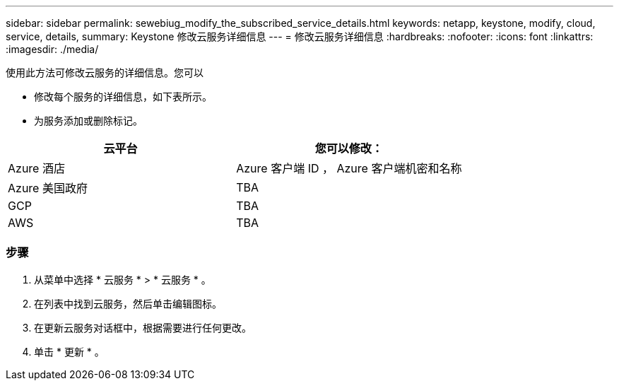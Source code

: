 ---
sidebar: sidebar 
permalink: sewebiug_modify_the_subscribed_service_details.html 
keywords: netapp, keystone, modify, cloud, service, details, 
summary: Keystone 修改云服务详细信息 
---
= 修改云服务详细信息
:hardbreaks:
:nofooter: 
:icons: font
:linkattrs: 
:imagesdir: ./media/


[role="lead"]
使用此方法可修改云服务的详细信息。您可以

* 修改每个服务的详细信息，如下表所示。
* 为服务添加或删除标记。


|===
| 云平台 | 您可以修改： 


| Azure 酒店 | Azure 客户端 ID ， Azure 客户端机密和名称 


| Azure 美国政府 | TBA 


| GCP | TBA 


| AWS | TBA 
|===


=== 步骤

. 从菜单中选择 * 云服务 * > * 云服务 * 。
. 在列表中找到云服务，然后单击编辑图标。
. 在更新云服务对话框中，根据需要进行任何更改。
. 单击 * 更新 * 。

